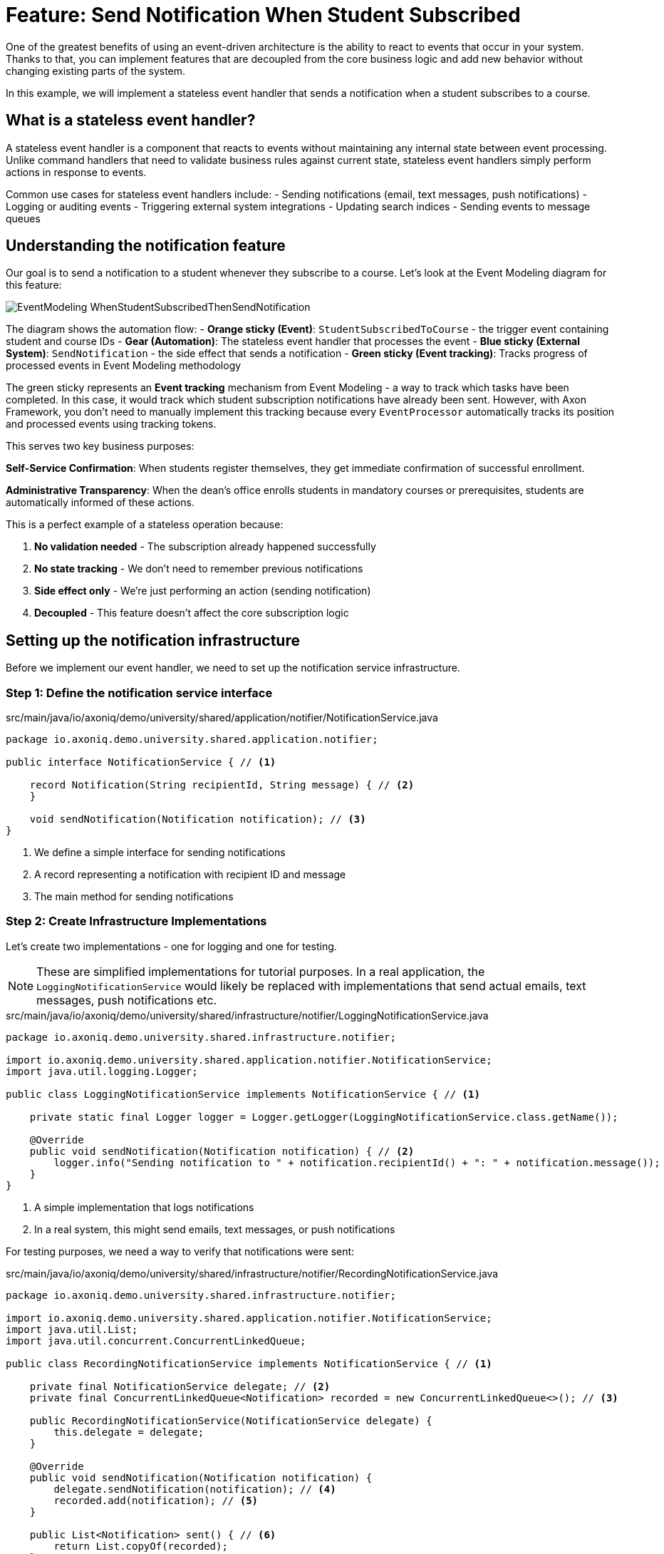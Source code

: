 = Feature: Send Notification When Student Subscribed

One of the greatest benefits of using an event-driven architecture is the ability to react to events that occur in your system.
Thanks to that, you can implement features that are decoupled from the core business logic and add new behavior without changing existing parts of the system.

In this example, we will implement a stateless event handler that sends a notification when a student subscribes to a course.

== What is a stateless event handler?

A stateless event handler is a component that reacts to events without maintaining any internal state between event processing.
Unlike command handlers that need to validate business rules against current state, stateless event handlers simply perform actions in response to events.

Common use cases for stateless event handlers include:
- Sending notifications (email, text messages, push notifications)
- Logging or auditing events
- Triggering external system integrations
- Updating search indices
- Sending events to message queues

== Understanding the notification feature

Our goal is to send a notification to a student whenever they subscribe to a course. Let's look at the Event Modeling diagram for this feature:

image::EventModeling_WhenStudentSubscribedThenSendNotification.jpg[]

The diagram shows the automation flow:
- **Orange sticky (Event)**: `StudentSubscribedToCourse` - the trigger event containing student and course IDs
- **Gear (Automation)**: The stateless event handler that processes the event
- **Blue sticky (External System)**: `SendNotification` - the side effect that sends a notification
- **Green sticky (Event tracking)**: Tracks progress of processed events in Event Modeling methodology

The green sticky represents an **Event tracking** mechanism from Event Modeling - a way to track which tasks have been completed. In this case, it would track which student subscription notifications have already been sent. However, with Axon Framework, you don't need to manually implement this tracking because every `EventProcessor` automatically tracks its position and processed events using tracking tokens.

This serves two key business purposes:

**Self-Service Confirmation**: When students register themselves, they get immediate confirmation of successful enrollment.

**Administrative Transparency**: When the dean's office enrolls students in mandatory courses or prerequisites, students are automatically informed of these actions.

This is a perfect example of a stateless operation because:

1. **No validation needed** - The subscription already happened successfully
2. **No state tracking** - We don't need to remember previous notifications
3. **Side effect only** - We're just performing an action (sending notification)
4. **Decoupled** - This feature doesn't affect the core subscription logic

== Setting up the notification infrastructure

Before we implement our event handler, we need to set up the notification service infrastructure.

=== Step 1: Define the notification service interface

[source,java]
.src/main/java/io/axoniq/demo/university/shared/application/notifier/NotificationService.java
----
package io.axoniq.demo.university.shared.application.notifier;

public interface NotificationService { // <1>

    record Notification(String recipientId, String message) { // <2>
    }

    void sendNotification(Notification notification); // <3>
}
----

<1> We define a simple interface for sending notifications
<2> A record representing a notification with recipient ID and message
<3> The main method for sending notifications

=== Step 2: Create Infrastructure Implementations

Let's create two implementations - one for logging and one for testing.

NOTE: These are simplified implementations for tutorial purposes. In a real application, the `LoggingNotificationService` would likely be replaced with implementations that send actual emails, text messages, push notifications etc.

[source,java]
.src/main/java/io/axoniq/demo/university/shared/infrastructure/notifier/LoggingNotificationService.java
----
package io.axoniq.demo.university.shared.infrastructure.notifier;

import io.axoniq.demo.university.shared.application.notifier.NotificationService;
import java.util.logging.Logger;

public class LoggingNotificationService implements NotificationService { // <1>

    private static final Logger logger = Logger.getLogger(LoggingNotificationService.class.getName());

    @Override
    public void sendNotification(Notification notification) { // <2>
        logger.info("Sending notification to " + notification.recipientId() + ": " + notification.message());
    }
}
----

<1> A simple implementation that logs notifications
<2> In a real system, this might send emails, text messages, or push notifications

For testing purposes, we need a way to verify that notifications were sent:

[source,java]
.src/main/java/io/axoniq/demo/university/shared/infrastructure/notifier/RecordingNotificationService.java
----
package io.axoniq.demo.university.shared.infrastructure.notifier;

import io.axoniq.demo.university.shared.application.notifier.NotificationService;
import java.util.List;
import java.util.concurrent.ConcurrentLinkedQueue;

public class RecordingNotificationService implements NotificationService { // <1>

    private final NotificationService delegate; // <2>
    private final ConcurrentLinkedQueue<Notification> recorded = new ConcurrentLinkedQueue<>(); // <3>

    public RecordingNotificationService(NotificationService delegate) {
        this.delegate = delegate;
    }

    @Override
    public void sendNotification(Notification notification) {
        delegate.sendNotification(notification); // <4>
        recorded.add(notification); // <5>
    }

    public List<Notification> sent() { // <6>
        return List.copyOf(recorded);
    }
}
----

<1> A decorator that records notifications for testing while still delegating to a real implementation
<2> The actual notification service to delegate to
<3> Thread-safe queue to store sent notifications
<4> Send the notification using the delegate
<5> Record the notification for test verification
<6> Provide access to sent notifications for assertions

=== Step 3: Configure the notification service

[source,java]
.src/main/java/io/axoniq/demo/university/shared/configuration/NotificationServiceConfiguration.java
----
package io.axoniq.demo.university.shared.configuration;

import io.axoniq.demo.university.shared.application.notifier.NotificationService;
import io.axoniq.demo.university.shared.infrastructure.notifier.LoggingNotificationService;
import io.axoniq.demo.university.shared.infrastructure.notifier.RecordingNotificationService;
import org.axonframework.eventsourcing.configuration.EventSourcingConfigurer;

public class NotificationServiceConfiguration {

    public static EventSourcingConfigurer configure(EventSourcingConfigurer configurer) {
        return configurer.componentRegistry(cr -> cr.registerComponent( // <1>
                NotificationService.class, // <2>
                cfg -> new RecordingNotificationService(new LoggingNotificationService()) // <3>
        ));
    }

}
----

<1> We register the service with Axon's component registry
<2> Register it under the `NotificationService` interface type
<3> Create a recording service that wraps the logging service - perfect for testing

== Implementing the event handler

Now that we have our notification infrastructure, let's implement our stateless event handler step by step.

=== Step 4: Create the event handler

[source,java]
.src/main/java/io/axoniq/demo/university/faculty/automation/studentsubscribednotifier/WhenStudentSubscribedThenSendNotification.java
----
package io.axoniq.demo.university.faculty.automation.studentsubscribednotifier;

import io.axoniq.demo.university.faculty.events.StudentSubscribedToCourse;
import io.axoniq.demo.university.shared.application.notifier.NotificationService;
import org.axonframework.eventhandling.annotation.EventHandler;
import org.axonframework.messaging.MessageStream;

public class WhenStudentSubscribedThenSendNotification { // <1>

    private final NotificationService notificationService; // <2>

    public WhenStudentSubscribedThenSendNotification(NotificationService notificationService) {
        this.notificationService = notificationService;
    }

    @EventHandler // <3>
    MessageStream.Empty<?> react(StudentSubscribedToCourse event) { // <4>
        var notification = new NotificationService.Notification( // <5>
                event.studentId().toString(),
                "You have subscribed to course " + event.courseId()
        );
        notificationService.sendNotification(notification); // <6>
        return MessageStream.empty(); // <7>
    }
}
----

<1> The class name clearly describes what happens: "When student subscribed, then send notification"
<2> We inject the `NotificationService` dependency for sending notifications
<3> The `@EventHandler` annotation marks this method to handle events
<4> The method parameter defines which event type we want to handle
<5> We create a notification with the student ID and a message about the subscription
<6> We send the notification using the injected service
<7> We return an empty stream since this is a side effect only operation

IMPORTANT: **No exactly once delivery guarantee** - Event handlers may be executed more than once in case of failures or retries. This means your `NotificationService` should be idempotent to avoid sending duplicate notifications and being considered a spammer. Consider implementing deduplication mechanisms like tracking sent notification IDs or using external services that handle deduplication.

=== Step 5: Create the Configuration

Now we need to configure our event handler to be processed by an event processor.

[source,java]
.src/main/java/io/axoniq/demo/university/faculty/automation/studentsubscribednotifier/StudentSubscribedNotifierConfiguration.java
----
package io.axoniq.demo.university.faculty.automation.studentsubscribednotifier;

import io.axoniq.demo.university.shared.application.notifier.NotificationService;
import org.axonframework.eventhandling.GlobalSequenceTrackingToken;
import org.axonframework.eventhandling.configuration.EventProcessorModule;
import org.axonframework.eventhandling.pooled.PooledStreamingEventProcessorModule;
import org.axonframework.eventsourcing.configuration.EventSourcingConfigurer;

import java.util.concurrent.CompletableFuture;

public class StudentSubscribedNotifierConfiguration {

    public static EventSourcingConfigurer configure(EventSourcingConfigurer configurer) {
        PooledStreamingEventProcessorModule automationProcessor = EventProcessorModule // <1>
                .pooledStreaming("Automation_WhenStudentSubscribedThenSendNotification_Processor") // <2>
                .eventHandlingComponents( // <3>
                        c -> c.annotated(cfg -> new WhenStudentSubscribedThenSendNotification(cfg.getComponent(NotificationService.class))) // <4>
                )
                // Due to the InMemoryEventStore bug the customization is needed if you want to use the implementation in the tests
                .customized((c, cus) -> cus.initialToken(s -> CompletableFuture.completedFuture(new GlobalSequenceTrackingToken(0)))); // <5>

        return configurer
                .modelling(modelling -> modelling.messaging(messaging -> messaging.eventProcessing(eventProcessing ->
                        eventProcessing.pooledStreaming(ps -> ps.processor(automationProcessor)) // <6>
                )));
    }
}
----

<1> We use `PooledStreamingEventProcessor` for efficient event processing
<2> We give the processor a descriptive name that indicates its purpose
<3> We configure which components should be registered as event handlers
<4> We create our event handler instance with the required `NotificationService` dependency
<5> Custom token initialization for testing with InMemoryEventStore (this is a workaround for testing) - will not be needed in further Axon Framework milestones.
<6> We register the processor module with the event processing configuration

== Testing the event handler

Let's create a test to verify our event handler works correctly.

[source,java]
.src/test/java/io/axoniq/demo/university/faculty/automation/studentsubscribednotifier/WhenStudentSubscribedThenSendNotificationTest.java
----
package io.axoniq.demo.university.faculty.automation.studentsubscribednotifier;

import io.axoniq.demo.university.UniversityApplicationTest;
import io.axoniq.demo.university.shared.configuration.NotificationServiceConfiguration;
import io.axoniq.demo.university.shared.infrastructure.notifier.RecordingNotificationService;
import io.axoniq.demo.university.faculty.events.StudentSubscribedToCourse;
import io.axoniq.demo.university.shared.application.notifier.NotificationService;
import io.axoniq.demo.university.shared.ids.CourseId;
import io.axoniq.demo.university.shared.ids.StudentId;
import org.axonframework.eventsourcing.configuration.EventSourcingConfigurer;
import org.junit.jupiter.api.Test;

import java.util.concurrent.TimeUnit;

import static org.assertj.core.api.Assertions.*;
import static org.awaitility.Awaitility.*;

public class WhenStudentSubscribedThenSendNotificationTest extends UniversityApplicationTest { // <1>

    @Override
    protected EventSourcingConfigurer overrideConfigurer(EventSourcingConfigurer configurer) { // <2>
        configurer = NotificationServiceConfiguration.configure(configurer);
        configurer = StudentSubscribedNotifierConfiguration.configure(configurer);
        return configurer;
    }

    @Test
    void automationTest() {
        // when
        var studentId = StudentId.random();
        var courseId = CourseId.random();
        eventsOccurred(new StudentSubscribedToCourse(studentId, courseId)); // <3>

        // then
        var expectedNotification = new NotificationService.Notification(studentId.raw(), "You have subscribed to course " + courseId);
        var notificationService = (RecordingNotificationService) sut.getComponent(NotificationService.class);
        await().atMost(2, TimeUnit.SECONDS) // <4>
                .untilAsserted(() -> assertThat(notificationService.sent()).contains(expectedNotification)); // <5>
    }
}
----

<1> We extend `UniversityApplicationTest` which provides the test infrastructure
<2> We configure both the notification service and our event handler for testing
<3> We use `eventsOccurred()` to publish the `StudentSubscribedToCourse` event
<4> We use Awaitility to wait for asynchronous processing to complete
<5> We assert that the expected notification was sent

== Key concepts review

== Integration with the main application

To use this feature in your main application, you need to register both the notification service and the event handler configurations:

[source,java]
.src/main/java/io/axoniq/demo/university/UniversityAxonApplication.java
----
public class UniversityAxonApplication {

    public static ApplicationConfigurer configurer() {
        return configurer(c -> {
            // Other configurations...
            NotificationServiceConfiguration.configure(c); // <1>
            StudentSubscribedNotifierConfiguration.configure(c); // <2>
        });
    }

    // rest omitted for brevity
}
----

<1> Register the notification service infrastructure
<2> Register the notification automation configuration that depends on the service

== Summary

In this section, you learned how to implement a stateless event handler for sending notifications. Key takeaways:

- **Stateless event handlers** are perfect for side effects like notifications
- **Asynchronous testing** requires tools like Awaitility for reliable tests
- **Decoupled architecture** makes the system more maintainable and scalable

This pattern can be applied to many similar scenarios: audit logging, search index updates, webhook notifications, and external system integrations.

